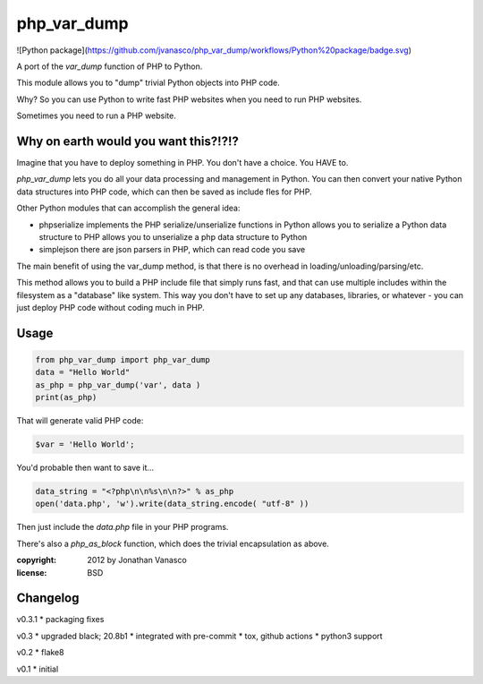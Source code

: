 php_var_dump
~~~~~~~~~~~~

![Python package](https://github.com/jvanasco/php_var_dump/workflows/Python%20package/badge.svg)

A port of the `var_dump` function of PHP to Python.

This module allows you to "dump" trivial Python objects into PHP code.

Why? So you can use Python to write fast PHP websites when you need to run PHP websites.

Sometimes you need to run a PHP website.  


Why on earth would you want this?!?!?
=====================================

Imagine that you have to deploy something in PHP.  You don't have a choice.
You HAVE to.

`php_var_dump` lets you do all your data processing and management in Python.
You can then convert your native Python data structures into PHP code,
which can then be saved as include fles for PHP.

Other Python modules that can accomplish the general idea:

* phpserialize
  implements the PHP serialize/unserialize functions in Python
  allows you to serialize a Python data structure to PHP
  allows you to unserialize a php data structure to Python

* simplejson
  there are json parsers in PHP, which can read code you save

The main benefit of using the var_dump method, is that there is no overhead
in loading/unloading/parsing/etc.

This method allows you to build a PHP include file that simply runs fast,
and that can use multiple includes within the filesystem as a "database"
like system. This way you don't have to set up any databases, libraries,
or whatever - you can just deploy PHP code without coding much in PHP.

Usage
=====

.. code-block:: python

	from php_var_dump import php_var_dump
	data = "Hello World"
	as_php = php_var_dump('var', data )
	print(as_php)

That will generate valid PHP code:

.. code-block:: php

	$var = 'Hello World';

You'd probable then want to save it...

.. code-block:: python

    data_string = "<?php\n\n%s\n\n?>" % as_php
    open('data.php', 'w').write(data_string.encode( "utf-8" ))

Then just include the `data.php` file in your PHP programs.

There's also a `php_as_block` function, which does the trivial encapsulation as above.

:copyright: 2012 by Jonathan Vanasco
:license: BSD

Changelog
=========

v0.3.1
* packaging fixes

v0.3
* upgraded black; 20.8b1
* integrated with pre-commit
* tox, github actions
* python3 support

v0.2
* flake8

v0.1
* initial
